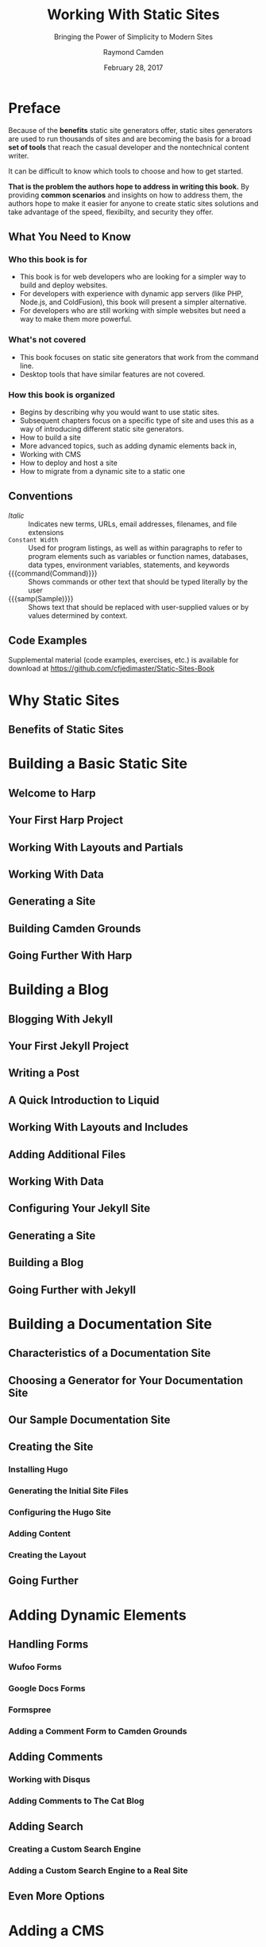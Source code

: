 # -*- mode: org; fill-column: 79; -*-

#+TITLE: Working With Static Sites
#+SUBTITLE: Bringing the Power of Simplicity to Modern Sites
#+AUTHOR: Raymond Camden
#+SUBAUTHOR: Brian Rinaldo
#+DATE: February 28, 2017
#+MACRO: VERSION 0.0.6
#+MACRO: EDITION 0.1

#+texinfo: @insertcopying

* Preface
  :PROPERTIES:
  :unnumbered: t
  :END:
  Because of the *benefits* static site generators offer, static sites
  generators are used to run thousands of sites and are becoming the basis for
  a broad *set of tools* that reach the casual developer and the nontechnical
  content writer.

  It can be difficult to know which tools to choose and how to get started.

  *That is the problem the authors hope to address in writing this book.*  By
   providing *common scenarios* and insights on how to address them, the
   authors hope to make it easier for anyone to create static sites solutions
   and take advantage of the speed, flexibilty, and security they offer.

** What You Need to Know

*** Who this book is for
    - This book is for web developers who are looking for a simpler way to
      build and deploy websites.
    - For developers with experience with dynamic app servers (like PHP,
      Node.js, and ColdFusion), this book will present a simpler alternative.
    - For developers who are still working with simple websites but need a way
      to make them more powerful.
*** What's not covered
    - This book focuses on static site generators that work from the command
      line.
    - Desktop tools that have similar features are not covered.
*** How this book is organized
    - Begins by describing why you would want to use static sites.
    - Subsequent chapters focus on a specific type of site and uses this as a
      way of introducing different static site generators.
    - How to build a site
    - More advanced topics, such as adding dynamic elements back in,
    - Working with CMS
    - How to deploy and host a site
    - How to migrate from a dynamic site to a static one
** Conventions
   - /Italic/ :: Indicates new terms, URLs, email addresses, filenames, and
                 file extensions
   - ~Constant Width~ :: Used for program listings, as well as within
        paragraphs to refer to program elements such as variables or function
        names, databases, data types, environment variables, statements, and
        keywords
   - {{{command(Command)}}} :: Shows commands or other text that should be
        typed literally by the user
   - {{{samp(Sample)}}} :: Shows text that should be replaced with
        user-supplied values or by values determined by context.
** Code Examples
   Supplemental material (code examples, exercises, etc.) is available for
   download at [[https://github.com/cfjedimaster/Static-Sites-Book]]
* Why Static Sites

** Benefits of Static Sites

* Building a Basic Static Site

** Welcome to Harp

** Your First Harp Project

** Working With Layouts and Partials

** Working With Data

** Generating a Site

** Building Camden Grounds

** Going Further With Harp

* Building a Blog

** Blogging With Jekyll

** Your First Jekyll Project

** Writing a Post

** A Quick Introduction to Liquid

** Working With Layouts and Includes

** Adding Additional Files

** Working With Data

** Configuring Your Jekyll Site

** Generating a Site

** Building a Blog

** Going Further with Jekyll

* Building a Documentation Site

** Characteristics of a Documentation Site

** Choosing a Generator for Your Documentation Site

** Our Sample Documentation Site

** Creating the Site

*** Installing Hugo

*** Generating the Initial Site Files

*** Configuring the Hugo Site

*** Adding Content

*** Creating the Layout

** Going Further

* Adding Dynamic Elements

** Handling Forms

*** Wufoo Forms

*** Google Docs Forms

*** Formspree

*** Adding a Comment Form to Camden Grounds

** Adding Comments

*** Working with Disqus

*** Adding Comments to The Cat Blog

** Adding Search

*** Creating a Custom Search Engine

*** Adding a Custom Search Engine to a Real Site

** Even More Options

* Adding a CMS

** CloudCannon

*** Creating a Site on CloudCannon

*** Editing a Site on CloudCannon

*** Where to Go from Here

** Netlify CMS

*** Setting Up the Netlify CMS

*** Where to Go from Here

** Jekyll Admin

*** Setting Up Jekyll Admin

*** Editing a Site in Jekyll Admin

*** Where to Go from Here

** More Options

*** Forestry.io

*** Lektor

*** Headless CMS

* Deployment

** Plain Old Web Servers

** Cloud File Storage Providers

*** Hosting a Site on Amazon S3

*** Hosting a Site on Google Cloud Storage

** Deploying with Surge

** Deploying with Netlify

** Summary

* Mirgrating to a Static Site

** Migrating from WordPress to Jekyll

** Other Migration Options

*** Hugo

*** Middleman

*** Hexo

*** Harp

*** Many More Options Are Available

** Go Forth and Be Static

* Copying
  :PROPERTIES:
  :Copying:  t
  :END:
  Based upon /{{{title}}}/ by {{{author}}} & {{{subauthor}}} (O'Reilly).
  \copy 2017 {{{author}}}, 978-1-491-96094-3.

  This document was:

  Produced: {{{time(%F %R)}}}
  Version: {{{VERSION}}}
  Edition: {{{EDITION}}}
* Index
  :PROPERTIES:
  :Index:    t
  :END:
* Export Settings                                                  :noexport:
#+TEXINFO_PRINTED_TITLE: Outline of @i{Working With Static Sites}
#+TEXINFO_CLASS: info
#+TEXINFO_DIR_CATEGORY:WebDev
#+TEXINFO_DIR_TITLE:working-with-static-sites
#+TEXINFO_DIR_DESC:Outline of Working With Static Sites by R Campden & B Rinaldo
#+MACRO: subauthor Brian Rinaldo
#+MACRO: command @@texinfo:@command{*@@$1@@texinfo:*}@@
#+MACRO: samp @@texinfo:@samp{@@<$1>@@texinfo:}@@
